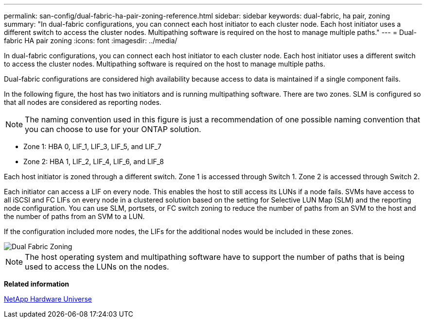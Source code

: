 ---
permalink: san-config/dual-fabric-ha-pair-zoning-reference.html
sidebar: sidebar
keywords: dual-fabric, ha pair, zoning
summary: "In dual-fabric configurations, you can connect each host initiator to each cluster node. Each host initiator uses a different switch to access the cluster nodes. Multipathing software is required on the host to manage multiple paths."
---
= Dual-fabric HA pair zoning
:icons: font
:imagesdir: ../media/

[.lead]
In dual-fabric configurations, you can connect each host initiator to each cluster node. Each host initiator uses a different switch to access the cluster nodes. Multipathing software is required on the host to manage multiple paths.

Dual-fabric configurations are considered high availability because access to data is maintained if a single component fails.

In the following figure, the host has two initiators and is running multipathing software. There are two zones. SLM is configured so that all nodes are considered as reporting nodes.

[NOTE]
====
The naming convention used in this figure is just a recommendation of one possible naming convention that you can choose to use for your ONTAP solution.
====

* Zone 1: HBA 0, LIF_1, LIF_3, LIF_5, and LIF_7
* Zone 2: HBA 1, LIF_2, LIF_4, LIF_6, and LIF_8

Each host initiator is zoned through a different switch. Zone 1 is accessed through Switch 1. Zone 2 is accessed through Switch 2.

Each initiator can access a LIF on every node. This enables the host to still access its LUNs if a node fails. SVMs have access to all iSCSI and FC LIFs on every node in a clustered solution based on the setting for Selective LUN Map (SLM) and the reporting node configuration. You can use SLM, portsets, or FC switch zoning to reduce the number of paths from an SVM to the host and the number of paths from an SVM to a LUN.

If the configuration included more nodes, the LIFs for the additional nodes would be included in these zones.

image::../media/scm-en-drw-dual-fabric-zoning.gif[Dual Fabric Zoning]

[NOTE]
====
The host operating system and multipathing software have to support the number of paths that is being used to access the LUNs on the nodes.
====

*Related information*

https://hwu.netapp.com[NetApp Hardware Universe]
